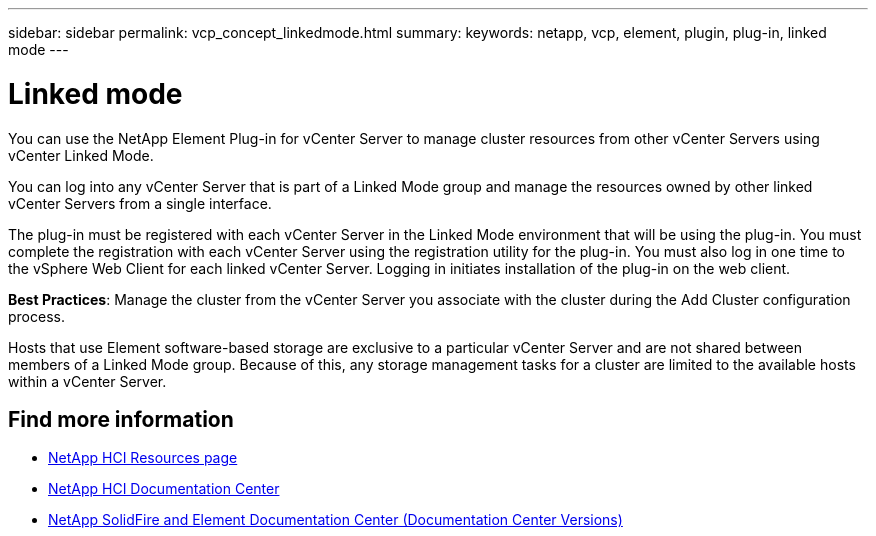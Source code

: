 ---
sidebar: sidebar
permalink: vcp_concept_linkedmode.html
summary:
keywords: netapp, vcp, element, plugin, plug-in, linked mode
---

= Linked mode
:hardbreaks:
:nofooter:
:icons: font
:linkattrs:
:imagesdir: ../media/

[.lead]
You can use the NetApp Element Plug-in for vCenter Server to manage cluster resources from other vCenter Servers using vCenter Linked Mode.

You can log into any vCenter Server that is part of a Linked Mode group and manage the resources owned by other linked vCenter Servers from a single interface.

The plug-in must be registered with each vCenter Server in the Linked Mode environment that will be using the plug-in. You must complete the registration with each vCenter Server using the registration utility for the plug-in. You must also log in one time to the vSphere Web Client for each linked vCenter Server. Logging in initiates installation of the plug-in on the web client.

*Best Practices*: Manage the cluster from the vCenter Server you associate with the cluster during the Add Cluster configuration process.

Hosts that use Element software-based storage are exclusive to a particular vCenter Server and are not shared between members of a Linked Mode group. Because of this, any storage management tasks for a cluster are limited to the available hosts within a vCenter Server.


[discrete]
== Find more information
*	http://mysupport.netapp.com/hci/resources[NetApp HCI Resources page^]
*	https://docs.netapp.com/hci/index.jsp[NetApp HCI Documentation Center^]
*	https://docs.netapp.com/sfe-122/topic/com.netapp.ndc.sfe-vers/GUID-B1944B0E-B335-4E0B-B9F1-E960BF32AE56.html[NetApp SolidFire and Element Documentation Center (Documentation Center Versions)^]
